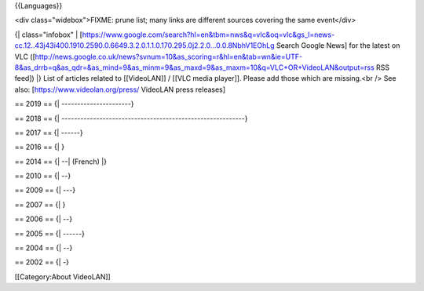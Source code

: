 {{Languages}}

<div class="widebox">FIXME: prune list; many links are different sources
covering the same event</div>

{\| class="infobox" \|
[https://www.google.com/search?hl=en&tbm=nws&q=vlc&oq=vlc&gs_l=news-cc.12..43j43i400.1910.2590.0.6649.3.2.0.1.1.0.170.295.0j2.2.0...0.0.8NbhV1EOhLg
Search Google News] for the latest on VLC
([http://news.google.co.uk/news?svnum=10&as_scoring=r&hl=en&tab=wn&ie=UTF-8&as_drrb=q&as_qdr=&as_mind=9&as_minm=9&as_maxd=9&as_maxm=10&q=VLC+OR+VideoLAN&output=rss
RSS feed]) \|} List of articles related to [[VideoLAN]] / [[VLC media
player]]. Please add those which are missing.<br /> See also:
[https://www.videolan.org/press/ VideoLAN press releases]

== 2019 == {\| ----------------------}

== 2018 == {\|
----------------------------------------------------------}

== 2017 == {\| ------}

== 2016 == {\| }

== 2014 == {\| --\| (French) \|}

== 2010 == {\| --}

== 2009 == {\| ---}

== 2007 == {\| }

== 2006 == {\| --}

== 2005 == {\| ------}

== 2004 == {\| --}

== 2002 == {\| -}

[[Category:About VideoLAN]]
